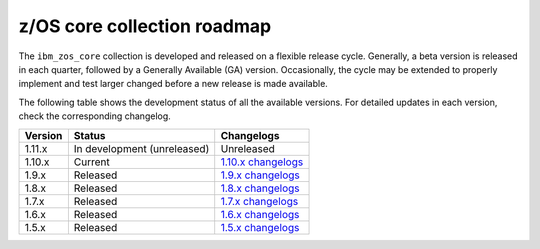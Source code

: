 .. ...........................................................................
.. © Copyright IBM Corporation 2020, 2024                                    .
.. ...........................................................................

============================
z/OS core collection roadmap
============================

The ``ibm_zos_core`` collection is developed and released on a flexible release cycle. Generally, a beta version is released in each quarter, followed by a Generally Available (GA) version. Occasionally, the cycle may be extended to properly implement and test larger changed before a new release is made available.

The following table shows the development status of all the available versions. For detailed updates in each version, check the corresponding changelog.

+------------+-------------------------------+-------------------------+
|Version     |Status                         |Changelogs               |
+============+===============================+=========================+
| 1.11.x     | In development (unreleased)   | Unreleased              |
+------------+-------------------------------+-------------------------+
| 1.10.x     | Current                       | `1.10.x changelogs`_    |
+------------+-------------------------------+-------------------------+
| 1.9.x      | Released                      | `1.9.x changelogs`_     |
+------------+-------------------------------+-------------------------+
| 1.8.x      | Released                      | `1.8.x changelogs`_     |
+------------+-------------------------------+-------------------------+
| 1.7.x      | Released                      | `1.7.x changelogs`_     |
+------------+-------------------------------+-------------------------+
| 1.6.x      | Released                      | `1.6.x changelogs`_     |
+------------+-------------------------------+-------------------------+
| 1.5.x      | Released                      | `1.5.x changelogs`_     |
+------------+-------------------------------+-------------------------+

.. .............................................................................
.. Global Links
.. .............................................................................
.. _1.10.x changelogs:
    https://github.com/ansible-collections/ibm_zos_core/blob/v1.10.0/CHANGELOG.rst
.. _1.9.x changelogs:
    https://github.com/ansible-collections/ibm_zos_core/blob/v1.9.0/CHANGELOG.rst
.. _1.8.x changelogs:
    https://github.com/ansible-collections/ibm_zos_core/blob/v1.8.0/CHANGELOG.rst
.. _1.7.x changelogs:
    https://github.com/ansible-collections/ibm_zos_core/blob/v1.7.0/CHANGELOG.rst
.. _1.6.x changelogs:
    https://github.com/ansible-collections/ibm_zos_core/blob/v1.6.0/CHANGELOG.rst
.. _1.5.x changelogs:
    https://github.com/ansible-collections/ibm_zos_core/blob/v1.5.0/CHANGELOG.rst
